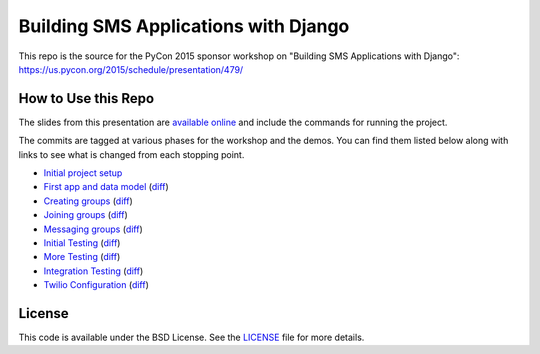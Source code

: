 Building SMS Applications with Django
=====================================

This repo is the source for the PyCon 2015 sponsor workshop on
"Building SMS Applications with Django": https://us.pycon.org/2015/schedule/presentation/479/


How to Use this Repo
--------------------

The slides from this presentation are `available online <http://talks.caktusgroup.com/pycon/2015/sms-workshop/>`_
and include the commands for running the project.

The commits are tagged at various phases for the workshop and the demos. You
can find them listed below along with links to see what is changed from each
stopping point.

- `Initial project setup <https://github.com/caktus/smsdemo/tree/1-project-setup>`_
- `First app and data model <https://github.com/caktus/smsdemo/tree/2-data-model>`_ (`diff <https://github.com/caktus/smsdemo/compare/1-project-setup...2-data-model>`_)
- `Creating groups <https://github.com/caktus/smsdemo/tree/3-create-groups>`_ (`diff <https://github.com/caktus/smsdemo/compare/2-data-model...3-create-groups>`_)
- `Joining groups <https://github.com/caktus/smsdemo/tree/4-join-groups>`_ (`diff <https://github.com/caktus/smsdemo/compare/3-create-groups...4-join-groups>`_)
- `Messaging groups <https://github.com/caktus/smsdemo/tree/5-group-messages>`_ (`diff <https://github.com/caktus/smsdemo/compare/4-join-groups...5-group-messages>`_)
- `Initial Testing <https://github.com/caktus/smsdemo/tree/6-initial-testing>`_ (`diff <https://github.com/caktus/smsdemo/compare/5-group-messages...6-initial-testing>`_)
- `More Testing <https://github.com/caktus/smsdemo/tree/7-more-testing>`_ (`diff <https://github.com/caktus/smsdemo/compare/6-initial-testing...7-more-testing>`_)
- `Integration Testing <https://github.com/caktus/smsdemo/tree/8-scripted-test>`_ (`diff <https://github.com/caktus/smsdemo/compare/7-more-testing...8-scripted-test>`_)
- `Twilio Configuration <https://github.com/caktus/smsdemo/tree/9-twilio-configuration>`_ (`diff <https://github.com/caktus/smsdemo/compare/8-scripted-test...9-twilio-configuration>`_)


License
-------

This code is available under the BSD License. See the 
`LICENSE <https://github.com/caktus/smsdemo/blob/master/LICENSE>`_ file for more details.
